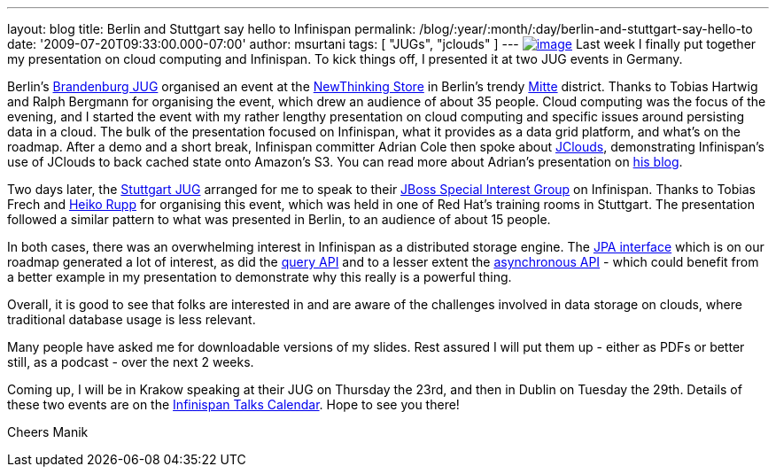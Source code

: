 ---
layout: blog
title: Berlin and Stuttgart say hello to Infinispan
permalink: /blog/:year/:month/:day/berlin-and-stuttgart-say-hello-to
date: '2009-07-20T09:33:00.000-07:00'
author: msurtani
tags: [ "JUGs", "jclouds" ]
---
http://justinmcroberts.files.wordpress.com/2008/09/bullhorn.jpg[image:http://justinmcroberts.files.wordpress.com/2008/09/bullhorn.jpg[image]]
Last week I finally put together my presentation on cloud computing and
Infinispan. To kick things off, I presented it at two JUG events in
Germany.

Berlin's http://www.jug-bb.de/[Brandenburg JUG] organised an event at
the http://www.newthinking-store.de/[NewThinking Store] in Berlin's
trendy http://wikitravel.org/en/Berlin/Mitte[Mitte] district. Thanks to
Tobias Hartwig and Ralph Bergmann for organising the event, which drew
an audience of about 35 people. Cloud computing was the focus of the
evening, and I started the event with my rather lengthy presentation on
cloud computing and specific issues around persisting data in a cloud.
The bulk of the presentation focused on Infinispan, what it provides as
a data grid platform, and what's on the roadmap. After a demo and a
short break, Infinispan committer Adrian Cole then spoke about
http://code.google.com/p/jclouds/[JClouds], demonstrating Infinispan's
use of JClouds to back cached state onto Amazon's S3. You can read more
about Adrian's presentation on
http://anyweight.blogspot.com/2009/07/double-feature-in-mitte.html[his
blog].

Two days later, the http://www.jugs.org/[Stuttgart JUG] arranged for me
to speak to their http://www.jugs.org/sig-jboss.html[JBoss Special
Interest Group] on Infinispan. Thanks to Tobias Frech and
http://pilhuhn.blogspot.com/[Heiko Rupp] for organising this event,
which was held in one of Red Hat's training rooms in Stuttgart. The
presentation followed a similar pattern to what was presented in Berlin,
to an audience of about 15 people.

In both cases, there was an overwhelming interest in Infinispan as a
distributed storage engine. The
https://jira.jboss.org/jira/browse/ISPN-24[JPA interface] which is on
our roadmap generated a lot of interest, as did the
https://jira.jboss.org/jira/browse/ISPN-32[query API] and to a lesser
extent the https://jira.jboss.org/jira/browse/ISPN-72[asynchronous API]
- which could benefit from a better example in my presentation to
demonstrate why this really is a powerful thing.

Overall, it is good to see that folks are interested in and are aware of
the challenges involved in data storage on clouds, where traditional
database usage is less relevant.

Many people have asked me for downloadable versions of my slides. Rest
assured I will put them up - either as PDFs or better still, as a
podcast - over the next 2 weeks.

Coming up, I will be in Krakow speaking at their JUG on Thursday the
23rd, and then in Dublin on Tuesday the 29th. Details of these two
events are on the http://www.jboss.org/infinispan/talks[Infinispan Talks
Calendar]. Hope to see you there!

Cheers
Manik
